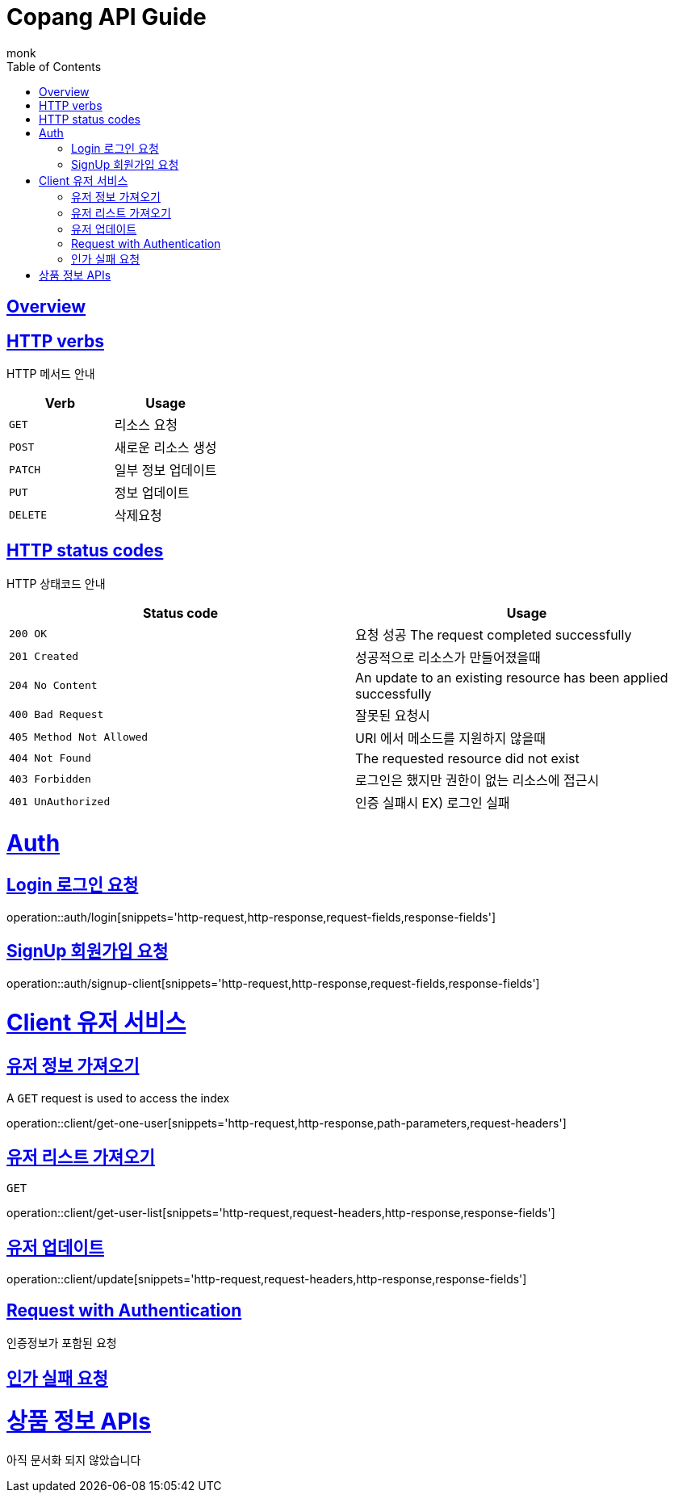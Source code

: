 
//ifndef::snippets[]
//:snippets: ../../../build/generated-snippets
//endif::[]

= Copang API Guide
monk;
:doctype: book
:icons: font
:source-highlighter: highlightjs
:toc: left
:toclevels: 4
:sectlinks:
:operation-curl-request-title: 에제 요청 Request
:operation-http-response-title: 에제 응답 Response
:operation-request-fields-title: 요청 data
:operation-response-fields-title: 응답 data


[[overview]]
== Overview

[[overview_http_verbs]]
== HTTP verbs
HTTP 메서드 안내

|===
| Verb | Usage

| `GET`
| 리소스 요청

| `POST`
| 새로운 리소스 생성

| `PATCH`
| 일부 정보 업데이트

| `PUT`
| 정보 업데이트

| `DELETE`
| 삭제요청
|===

[[overview_http_status_codes]]
== HTTP status codes

HTTP 상태코드 안내

|===
| Status code | Usage

| `200 OK`
|  요청 성공
The request completed successfully

| `201 Created`
| 성공적으로 리소스가 만들어졌을때

| `204 No Content`
| An update to an existing resource has been applied successfully

| `400 Bad Request`
|
잘못된 요청시

| `405 Method Not Allowed`
| URI 에서 메소드를 지원하지 않을때

| `404 Not Found`
| The requested resource did not exist
| `403 Forbidden`
| 로그인은 했지만 권한이 없는 리소스에 접근시

| `401 UnAuthorized`
| 인증 실패시 EX) 로그인 실패
|===

[[authentication]]
= Auth

== Login 로그인 요청
operation::auth/login[snippets='http-request,http-response,request-fields,response-fields']

== SignUp 회원가입 요청
operation::auth/signup-client[snippets='http-request,http-response,request-fields,response-fields']



[[client]]
= Client 유저 서비스

[[]]
== 유저 정보 가져오기

A `GET` request is used to access the index

operation::client/get-one-user[snippets='http-request,http-response,path-parameters,request-headers']


== 유저 리스트 가져오기



`GET`

operation::client/get-user-list[snippets='http-request,request-headers,http-response,response-fields']

== 유저 업데이트

operation::client/update[snippets='http-request,request-headers,http-response,response-fields']

[[Authentication]]
== Request with Authentication
인증정보가 포함된 요청


[[AuthFail]]
== 인가 실패 요청



[[resources_tag]]
= 상품 정보 APIs

아직 문서화 되지 않았습니다

